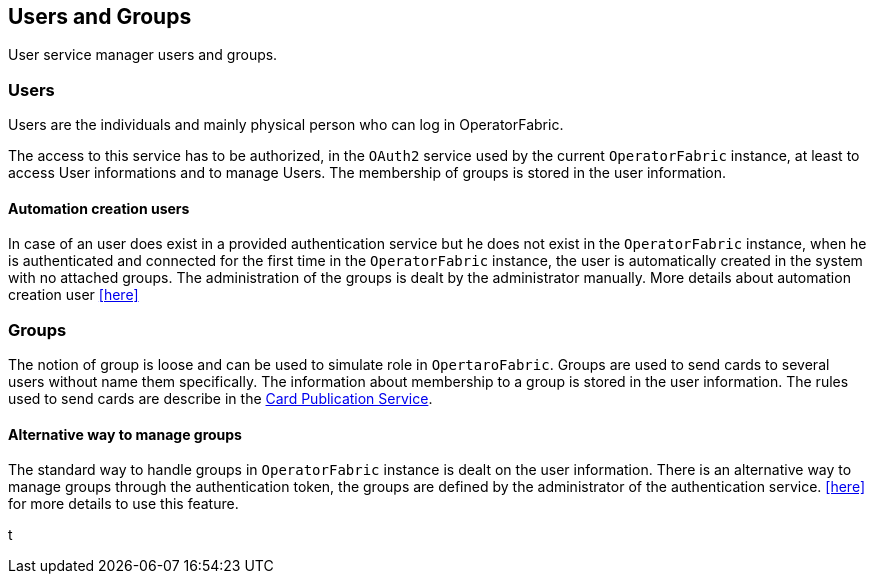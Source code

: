 == Users and Groups

User service manager users and groups.

=== Users

Users are the individuals and mainly physical person who can log in OperatorFabric.

The access to this service has to be authorized, in the `OAuth2` service used by the current `OperatorFabric` instance, at least to access User informations and to manage Users. The membership of groups is stored in the user information.

==== Automation creation users

In case of an user does exist in a provided authentication service but he does not exist in the `OperatorFabric` instance, when he is authenticated and connected 
for the first time in the `OperatorFabric` instance, the user is automatically created in the system with no attached groups. 
The administration of the groups is dealt by the administrator manually. More details about automation creation user 
<<../user_guide/index#_operator_fabric_specific_configuration,[here]>> 

=== Groups

The notion of group is loose and can be used to simulate role in `OpertaroFabric`. Groups are used to send cards to several users without name them specifically. The information about membership to a group is stored in the user information. The rules used to send cards are describe in the link:https://opfab.github.io/projects/services/core/cards-publication/0.14.1.SNAPSHOT/reference/#_card_recipients[Card Publication Service].

==== Alternative way to manage groups

The standard way to handle groups in `OperatorFabric` instance is dealt on the user information. 
There is an alternative way to manage groups through the authentication token, the groups are defined by the administrator of the authentication service. 
<<../user_guide/index#_operator_fabric_specific_configuration,[here]>>  for more details to use this feature.







t
